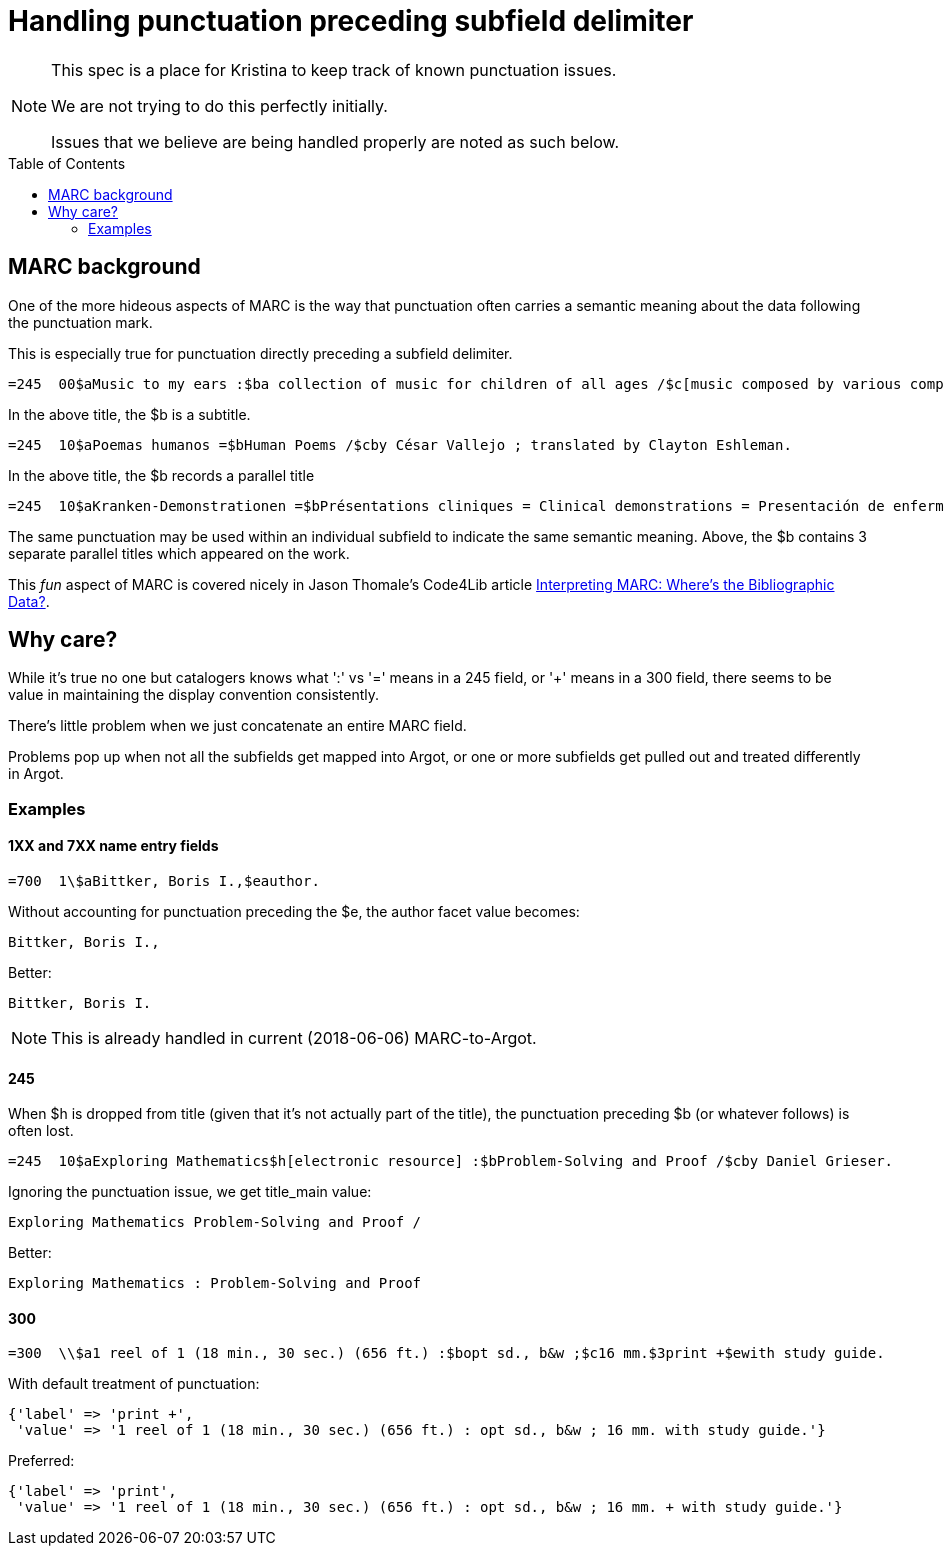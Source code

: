:toc:
:toc-placement!:

= Handling punctuation preceding subfield delimiter

[NOTE]
====
This spec is a place for Kristina to keep track of known punctuation issues.

We are not trying to do this perfectly initially.

Issues that we believe are being handled properly are noted as such below.
====

toc::[]

== MARC background

One of the more hideous aspects of MARC is the way that punctuation often carries a semantic meaning about the data following the punctuation mark.

This is especially true for punctuation directly preceding a subfield delimiter.

[source]
----
=245  00$aMusic to my ears :$ba collection of music for children of all ages /$c[music composed by various composers].
----

In the above title, the $b is a subtitle.

[source]
----
=245  10$aPoemas humanos =$bHuman Poems /$cby César Vallejo ; translated by Clayton Eshleman.
----

In the above title, the $b records a parallel title

[source]
----
=245  10$aKranken-Demonstrationen =$bPrésentations cliniques = Clinical demonstrations = Presentación de enfermos /$cXIII. Congressus Internationalis Dermatologiae, München, 31.7.-5.8.1967.
----

The same punctuation may be used within an individual subfield to indicate the same semantic meaning. Above, the $b contains 3 separate parallel titles which appeared on the work.

This _fun_ aspect of MARC is covered nicely in Jason Thomale's Code4Lib article http://journal.code4lib.org/articles/3832[Interpreting MARC: Where’s the Bibliographic Data?].


== Why care?

While it's true no one but catalogers knows what ':' vs '=' means in a 245 field, or '+' means in a 300 field, there seems to be value in maintaining the display convention consistently.

There's little problem when we just concatenate an entire MARC field.

Problems pop up when not all the subfields get mapped into Argot, or one or more subfields get pulled out and treated differently in Argot.

=== Examples
==== 1XX and 7XX name entry fields

[source]
----
=700  1\$aBittker, Boris I.,$eauthor.
----

Without accounting for punctuation preceding the $e, the author facet value becomes:

`Bittker, Boris I.,`

Better:

`Bittker, Boris I.`

[NOTE]
====
This is already handled in current (2018-06-06) MARC-to-Argot.
====


==== 245
When $h is dropped from title (given that it's not actually part of the title), the punctuation preceding $b (or whatever follows) is often lost.

[source]
----
=245  10$aExploring Mathematics$h[electronic resource] :$bProblem-Solving and Proof /$cby Daniel Grieser.
----

Ignoring the punctuation issue, we get title_main value:

`Exploring Mathematics Problem-Solving and Proof /`

Better:

`Exploring Mathematics : Problem-Solving and Proof`



==== 300

[source]
----
=300  \\$a1 reel of 1 (18 min., 30 sec.) (656 ft.) :$bopt sd., b&w ;$c16 mm.$3print +$ewith study guide.
----

With default treatment of punctuation:

[source,ruby]
----
{'label' => 'print +',
 'value' => '1 reel of 1 (18 min., 30 sec.) (656 ft.) : opt sd., b&w ; 16 mm. with study guide.'}
----

Preferred:

[source,ruby]
----
{'label' => 'print',
 'value' => '1 reel of 1 (18 min., 30 sec.) (656 ft.) : opt sd., b&w ; 16 mm. + with study guide.'}
----
